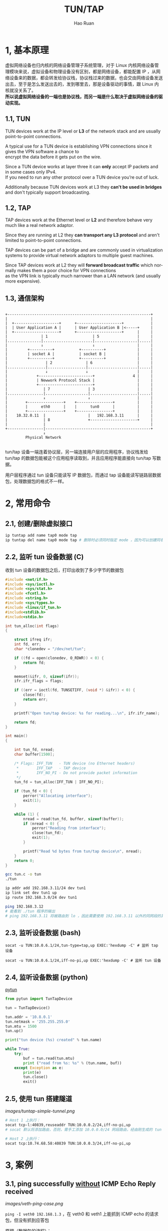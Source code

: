 #+TITLE:     TUN/TAP
#+AUTHOR:    Hao Ruan
#+EMAIL:     ruanhao1116@gmail.com
#+LANGUAGE:  en
#+LINK_HOME: http://www.github.com/ruanhao
#+HTML_HEAD: <link rel="stylesheet" type="text/css" href="../css/style.css" />
#+OPTIONS:   H:2 num:nil \n:nil @:t ::t |:t ^:{} _:{} *:t TeX:t LaTeX:t
#+STARTUP:   showall


* 1, 基本原理

虚拟网络设备也归内核的网络设备管理子系统管理，对于 Linux 内核网络设备管理模块来说，虚拟设备和物理设备没有区别，都是网络设备，都能配置 IP ，从网络设备来的数据，都会转发给协议栈，协议栈过来的数据，也会交由网络设备发送出去，至于是怎么发送出去的，发到哪里去，那是设备驱动的事情，跟 Linux 内核就没关系了。\\
*所以说虚拟网络设备的一端也是协议栈，而另一端是什么取决于虚拟网络设备的驱动实现。*

** 1.1, TUN

TUN devices work at the IP level or *L3* of the network stack and are usually point-to-point connections.

A typical use for a TUN device is establishing VPN connections since it gives the VPN software a chance to \\
encrypt the data before it gets put on the wire.

Since a TUN device works at layer three it can *only* accept IP packets and in some cases only IPv4. \\
If you need to run any other protocol over a TUN device you’re out of luck.

Additionally because TUN devices work at L3 they *can't be used in bridges* and don't typically support broadcasting.

** 1.2, TAP

TAP devices work at the Ethernet level or *L2* and therefore behave very much like a real network adaptor.

Since they are running at L2 they *can transport any L3 protocol* and aren't limited to point-to-point connections.

TAP devices can be part of a bridge and are commonly used in virtualization systems to provide virtual network adaptors to multiple guest machines.

Since TAP devices work at L2 they will *forward broadcast traffic* which normally makes them a poor choice for VPN connections \\
as the VPN link is typically much narrower than a LAN network (and usually more expensive).

** 1.3, 通信架构

#+BEGIN_EXAMPLE

+----------------------------------------------------------------+
|                                                                |
|  +--------------------+      +--------------------+            |
|  | User Application A |      | User Application B |<-----+     |
|  +--------------------+      +--------------------+      |     |
|               | 1                    | 5                 |     |
|...............|......................|...................|.....|
|               ↓                      ↓                   |     |
|         +----------+           +----------+              |     |
|         | socket A |           | socket B |              |     |
|         +----------+           +----------+              |     |
|                 | 2               | 6                    |     |
|.................|.................|......................|.....|
|                 ↓                 ↓                      |     |
|             +------------------------+                 4 |     |
|             | Newwork Protocol Stack |                   |     |
|             +------------------------+                   |     |
|                | 7                 | 3                   |     |
|................|...................|.....................|.....|
|                ↓                   ↓                     |     |
|        +----------------+    +----------------+          |     |
|        |      eth0      |    |      tun0      |          |     |
|        +----------------+    +----------------+          |     |
|    10.32.0.11  |                   |   192.168.3.11      |     |
|                | 8                 +---------------------+     |
|                |                                               |
+----------------|-----------------------------------------------+
                 ↓
         Physical Network

#+END_EXAMPLE

tun/tap 设备一端连着协议层，另一端连接用户层的应用程序，协议栈发给 tun/tap 的数据包能被这个应用程序读取到，并且应用程序能直接向 tun/tap 写数据。

用户层程序通过 tun 设备只能读写 IP 数据包，而通过 tap 设备能读写链路层数据包，处理数据包的格式不一样。



* 2, 常用命令

** 2.1, 创建/删除虚拟接口

#+BEGIN_SRC sh
ip tuntap add name tap0 mode tap
ip tuntap del name tap0 mode tap # 删除时必须同时指定 mode ，因为可以创建同名的 tun 或 tap 设备
#+END_SRC


** 2.2, 监听 tun 设备数据 (C)

收到 tun 设备的数据包之后，打印出收到了多少字节的数据包

#+BEGIN_SRC c
  #include <net/if.h>
  #include <sys/ioctl.h>
  #include <sys/stat.h>
  #include <fcntl.h>
  #include <string.h>
  #include <sys/types.h>
  #include <linux/if_tun.h>
  #include<stdlib.h>
  #include<stdio.h>

  int tun_alloc(int flags)
  {

      struct ifreq ifr;
      int fd, err;
      char *clonedev = "/dev/net/tun";

      if ((fd = open(clonedev, O_RDWR)) < 0) {
          return fd;
      }

      memset(&ifr, 0, sizeof(ifr));
      ifr.ifr_flags = flags;

      if ((err = ioctl(fd, TUNSETIFF, (void *) &ifr)) < 0) {
          close(fd);
          return err;
      }

      printf("Open tun/tap device: %s for reading...\n", ifr.ifr_name);

      return fd;
  }

  int main()
  {

      int tun_fd, nread;
      char buffer[1500];

      /* Flags: IFF_TUN   - TUN device (no Ethernet headers)
       ,*        IFF_TAP   - TAP device
       ,*        IFF_NO_PI - Do not provide packet information
       ,*/
      tun_fd = tun_alloc(IFF_TUN | IFF_NO_PI);

      if (tun_fd < 0) {
          perror("Allocating interface");
          exit(1);
      }

      while (1) {
          nread = read(tun_fd, buffer, sizeof(buffer));
          if (nread < 0) {
              perror("Reading from interface");
              close(tun_fd);
              exit(1);
          }

          printf("Read %d bytes from tun/tap device\n", nread);
      }
      return 0;
  }
#+END_SRC

#+BEGIN_SRC sh
gcc tun.c -o tun
./tun

ip addr add 192.168.3.11/24 dev tun1
ip link set dev tun1 up
ip route 192.168.3.0/24 dev tun1

ping 192.168.3.12
# 能看到 ./tun 程序的输出
# ping 192.168.3.11 将被路由到 lo ，因此需要使用 192.168.3.11 以外的同网段的其他地址
#+END_SRC


** 2.3, 监听设备数据 (bash)

#+BEGIN_SRC
socat -u TUN:10.0.6.1/24,tun-type=tap,up EXEC:'hexdump -C' # 监听 tap 设备

socat -u TUN:10.0.6.1/24,iff-no-pi,up EXEC:'hexdump -C' # 监听 tun 设备
#+END_SRC


** 2.4, 监听设备数据 (python)

[[https://github.com/montag451/pytun][pytun]]

#+BEGIN_SRC python
  from pytun import TunTapDevice

  tun = TunTapDevice()

  tun.addr = '10.8.0.1'
  tun.netmask = '255.255.255.0'
  tun.mtu = 1500
  tun.up()

  print("tun device (%s) created" % tun.name)

  while True:
      try:
          buf = tun.read(tun.mtu)
          print ("read from %s: %s" % (tun.name, buf))
      except Exception as e:
          print(e)
          tun.close()
          exit()
#+END_SRC


** 2.5, 使用 tun 搭建隧道

[[images/tuntap-simple-tunnel.png]]

#+BEGIN_SRC sh
# Host 1 上执行：
socat tcp-l:40839,reuseaddr TUN:10.0.0.2/24,iff-no-pi,up
# socat 默认将添加路由，否则，需手工添加 10.0.0.0/24 网段路由，经由刚生成的 tun 设备

# Host 2 上执行：
socat tcp:10.74.68.58:40839 TUN:10.0.0.3/24,iff-no-pi,up
#+END_SRC


* 3, 案例

** 3.1, ping successfully _without_ ICMP Echo Reply received

[[images/veth-ping-case.png]]

=ping -I veth0 192.168.1.3= ，在 veth0 和 veth1 上能抓到 ICMP echo 的请求包，但没有抓到应答包

原理（数据包的流程）：

1. ping 进程构造 ICMP echo 请求包，发给协议栈，协议栈将该数据包交给了 veth0 ，由于 veth0 的另一端连的是 veth1 ，所以 ICMP echo 请求包就转发给了 veth1
2. veth1 收到 ICMP echo 请求包后，转交给另一端的协议栈，协议栈查看路由表，发现回给 192.168.1.2 的数据包应该走 lo 口（ =ip route get 192.168.1.2= ），于是将应答包交给 lo 设备
3. lo 接到协议栈的应答包后，转手又把数据包还给了协议栈
4. 协议栈收到应答包后，发现在同一个 network namespace 下有进程需要该包，于是交给了相应的进程，即 ping  进程收到了应答包

#+BEGIN_EXAMPLE
因为内核中的一些 ARP 相关配置导致 veth1 不返回 ARP 应答包，从而 ping 不通，解决办法如下：
echo 1 > /proc/sys/net/ipv4/conf/veth1/accept_local
echo 1 > /proc/sys/net/ipv4/conf/veth0/accept_local
echo 0 > /proc/sys/net/ipv4/conf/all/rp_filter
echo 0 > /proc/sys/net/ipv4/conf/veth0/rp_filter
echo 0 > /proc/sys/net/ipv4/conf/veth1/rp_filter
#+END_EXAMPLE
